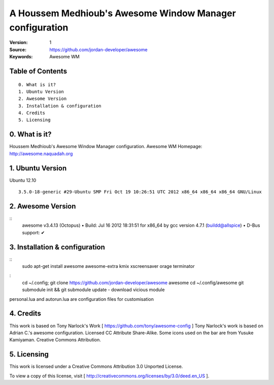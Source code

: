 ========================================================
A Houssem Medhioub's Awesome Window Manager configuration
========================================================

:Version: 1
:Source: https://github.com/jordan-developer/awesome
:Keywords: Awesome WM

Table of Contents
=================

::

  0. What is it?
  1. Ubuntu Version
  2. Awesome Version
  3. Installation & configuration
  4. Credits
  5. Licensing

0. What is it?
==============

Houssem Medhioub's Awesome Window Manager configuration.
Awesome WM Homepage: http://awesome.naquadah.org

1. Ubuntu Version
=================

Ubuntu 12.10
::

    3.5.0-18-generic #29-Ubuntu SMP Fri Oct 19 10:26:51 UTC 2012 x86_64 x86_64 x86_64 GNU/Linux

2. Awesome Version
==================

::
	awesome v3.4.13 (Octopus)
 	• Build: Jul 16 2012 18:31:51 for x86_64 by gcc version 4.7.1 (buildd@allspice)
 	• D-Bus support: ✔

3. Installation & configuration
===============================

::
	sudo apt-get install awesome awesome-extra kmix xscreensaver orage terminator

:
	cd ~/.config; git clone https://github.com/jordan-developer/awesome awesome
	cd ~/.config/awesome
	git submodule init && git submodule update - download vicious module

personal.lua and autorun.lua are configuration files for customisation

4. Credits
==========

This work is based on Tony Narlock's Work [ https://github.com/tony/awesome-config ]
Tony Narlock's work is based on Adrian C.'s awesome configuration. Licensed CC Attribute Share-Alike.
Some icons used on the bar are from Yusuke Kamiyaman. Creative Commons Attribution.

5. Licensing
============

This work is licensed under a Creative Commons Attribution 3.0 Unported License.

.. image:: http://i.imgur.com/4XWrp.png
To view a copy of this license, visit [ http://creativecommons.org/licenses/by/3.0/deed.en_US ].


